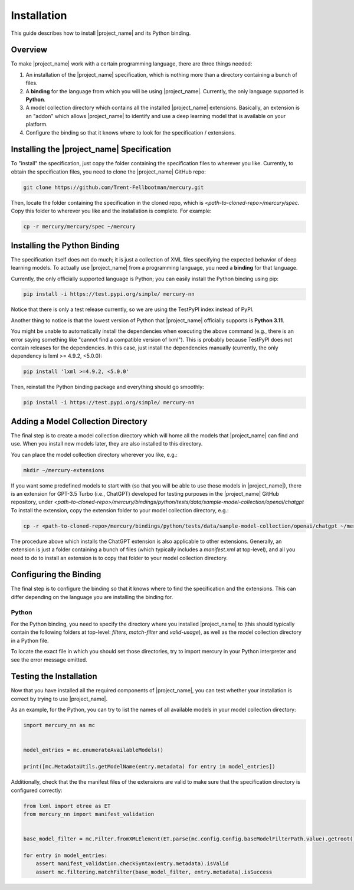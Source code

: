 Installation
============

This guide describes how to install |project_name| and its Python binding.

Overview
--------

To make |project_name| work with a certain programming language, there are three things needed:

1. An installation of the |project_name| specification,
   which is nothing more than a directory containing a bunch of files.
2. A **binding** for the language from which you will be using |project_name|.
   Currently, the only language supported is **Python**.
3. A model collection directory which contains all the installed |project_name| extensions.
   Basically, an extension is an "addon" which allows |project_name| to identify and use
   a deep learning model that is available on your platform.
4. Configure the binding so that it knows where to look for the specification / extensions.

Installing the |project_name| Specification
-------------------------------------------

To "install" the specification, just copy the folder containing the specification files to wherever you like.
Currently, to obtain the specification files, you need to clone the |project_name| GitHub repo:

.. code-block:: bash

    git clone https://github.com/Trent-Fellbootman/mercury.git

Then, locate the folder containing the specification in the cloned repo,
which is `<path-to-cloned-repo>/mercury/spec`. Copy this folder to wherever you like and the installation is complete.
For example:

.. code-block:: bash

    cp -r mercury/mercury/spec ~/mercury

Installing the Python Binding
-----------------------------

The specification itself does not do much; it is just a collection of XML files specifying the expected behavior of deep learning models.
To actually use |project_name| from a programming language, you need a **binding** for that language.

Currently, the only officially supported language is Python; you can easily install the Python binding using pip:

.. code-block:: bash

    pip install -i https://test.pypi.org/simple/ mercury-nn

Notice that there is only a test release currently, so we are using the TestPyPI index instead of PyPI.

Another thing to notice is that the lowest version of Python that |project_name| officially supports is **Python 3.11**.

You might be unable to automatically install the dependencies when executing the above command
(e.g., there is an error saying something like "cannot find a compatible version of lxml").
This is probably because TestPyPI does not contain releases for the dependencies.
In this case, just install the dependencies manually (currently, the only dependency is lxml >= 4.9.2, <5.0.0):

.. code-block:: bash

    pip install 'lxml >=4.9.2, <5.0.0'

Then, reinstall the Python binding package and everything should go smoothly:

.. code-block:: bash

    pip install -i https://test.pypi.org/simple/ mercury-nn

Adding a Model Collection Directory
-----------------------------------

The final step is to create a model collection directory which will home all the models that |project_name| can find and use.
When you install new models later, they are also installed to this directory.

You can place the model collection directory wherever you like, e.g.:

.. code-block:: bash
    
    mkdir ~/mercury-extensions

If you want some predefined models to start with (so that you will be able to use those models in |project_name|),
there is an extension for GPT-3.5 Turbo (i.e., ChatGPT) developed for testing purposes in the |project_name| GitHub repository,
under `<path-to-cloned-repo>/mercury/bindings/python/tests/data/sample-model-collection/openai/chatgpt`
To install the extension, copy the extension folder to your model collection directory, e.g.:

.. code-block:: bash

    cp -r <path-to-cloned-repo>/mercury/bindings/python/tests/data/sample-model-collection/openai/chatgpt ~/mercury-extensions

The procedure above which installs the ChatGPT extension is also applicable to other extensions.
Generally, an extension is just a folder containing a bunch of files (which typically includes a `manifest.xml` at top-level),
and all you need to do to install an extension is to copy that folder to your model collection directory.

Configuring the Binding
-----------------------

The final step is to configure the binding so that it knows where to find the specification and the extensions.
This can differ depending on the language you are installing the binding for.

Python
######

For the Python binding, you need to specify the directory where you installed |project_name| to
(this should typically contain the following folders at top-level: `filters`, `match-filter` and `valid-usage`),
as well as the model collection directory in a Python file.

To locate the exact file in which you should set those directories,
try to import mercury in your Python interpreter and see the error message emitted.

Testing the Installation
------------------------

Now that you have installed all the required components of |project_name|,
you can test whether your installation is correct by trying to use |project_name|.

As an example, for the Python, you can try to list the names of all available models in your model collection directory:

.. code-block:: python

    import mercury_nn as mc


    model_entries = mc.enumerateAvailableModels()

    print([mc.MetadataUtils.getModelName(entry.metadata) for entry in model_entries])

Additionally, check that the the manifest files of the extensions are valid to make sure that the specification directory is configured correctly:

.. code-block:: python

    from lxml import etree as ET
    from mercury_nn import manifest_validation


    base_model_filter = mc.Filter.fromXMLElement(ET.parse(mc.config.Config.baseModelFilterPath.value).getroot())

    for entry in model_entries:
        assert manifest_validation.checkSyntax(entry.metadata).isValid
        assert mc.filtering.matchFilter(base_model_filter, entry.metadata).isSuccess
